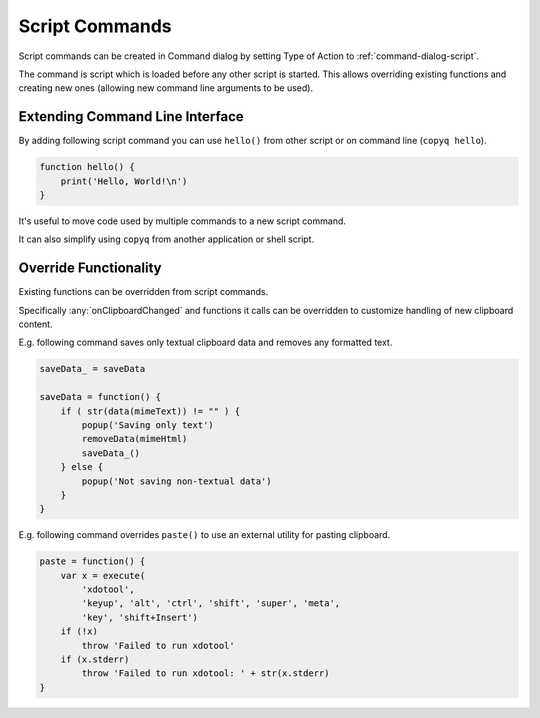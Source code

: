 .. _commands-script:

Script Commands
===============

Script commands can be created in Command dialog by setting Type of Action to
:ref:`command-dialog-script`.

The command is script which is loaded before any other script is started.
This allows overriding existing functions and creating new ones (allowing new
command line arguments to be used).

Extending Command Line Interface
--------------------------------

By adding following script command you can use ``hello()`` from other script
or on command line (``copyq hello``).

.. code-block:: js

    function hello() {
        print('Hello, World!\n')
    }

It's useful to move code used by multiple commands to a new script command.

It can also simplify using ``copyq`` from another application or shell script.

Override Functionality
----------------------

Existing functions can be overridden from script commands.

Specifically :any:`onClipboardChanged` and functions it calls can be
overridden to customize handling of new clipboard content.

E.g. following command saves only textual clipboard data and removes any
formatted text.

.. code-block:: js

    saveData_ = saveData

    saveData = function() {
        if ( str(data(mimeText)) != "" ) {
            popup('Saving only text')
            removeData(mimeHtml)
            saveData_()
        } else {
            popup('Not saving non-textual data')
        }
    }

E.g. following command overrides ``paste()`` to use an external utility for
pasting clipboard.

.. code-block:: js

    paste = function() {
        var x = execute(
            'xdotool',
            'keyup', 'alt', 'ctrl', 'shift', 'super', 'meta',
            'key', 'shift+Insert')
        if (!x)
            throw 'Failed to run xdotool'
        if (x.stderr)
            throw 'Failed to run xdotool: ' + str(x.stderr)
    }